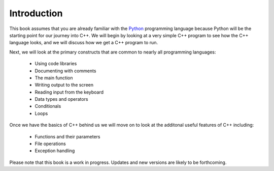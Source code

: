 Introduction
============

This book assumes that you are already familiar with the
`Python <http://www.python.org>`_ programming language because
Python will be the starting point for our journey into C++. We will begin by
looking at a very simple C++ program to see how the C++ language
looks, and we will discuss how we get a C++ program to run. 

Next, we will look at the primary constructs that are common 
to nearly all programming languages:

    -  Using code libraries
    
    -  Documenting with comments 
    
    -  The main function
    
    -  Writing output to the screen
    
    -  Reading input from the keyboard
   
    -  Data types and operators
    
    -  Conditionals

    -  Loops

Once we have the basics of C++ behind us we will move on to look at the
additonal useful features of C++ including:

    -  Functions and their parameters

    -  File operations

    -  Exception handling

Please note that this book is a work in progress. 
Updates and new versions are likely to be forthcoming.
